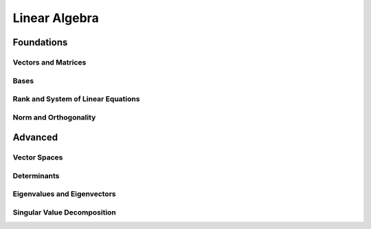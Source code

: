 Linear Algebra
=====

Foundations
-----------

Vectors and Matrices
......

Bases
.................

Rank and System of Linear Equations
.................


Norm and Orthogonality
.................

Advanced
--------

Vector Spaces
.............

Determinants
............

Eigenvalues and Eigenvectors
............................

Singular Value Decomposition
............................

